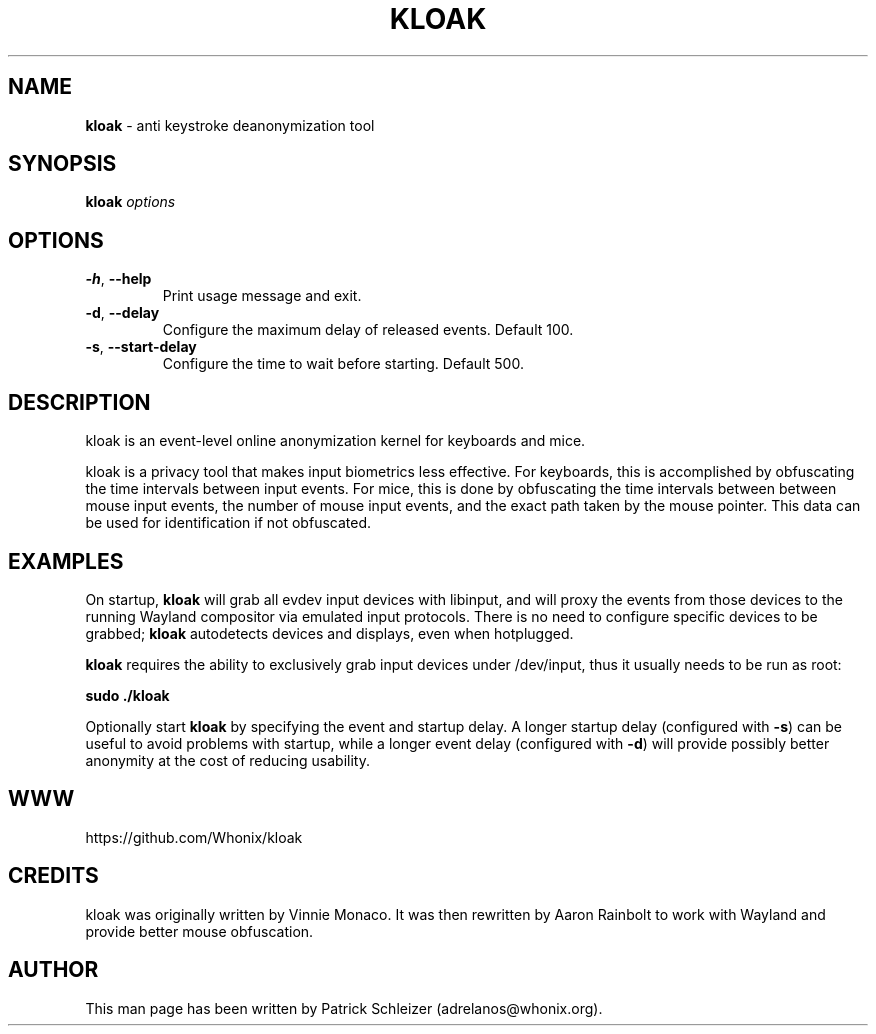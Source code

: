 .\" generated with Ronn-NG/v0.10.1
.\" http://github.com/apjanke/ronn-ng/tree/0.10.1
.TH "KLOAK" "8" "January 2020" "kloak" "kloak Manual"
.SH "NAME"
\fBkloak\fR \- anti keystroke deanonymization tool
.SH "SYNOPSIS"
\fBkloak\fR \fIoptions\fR
.SH "OPTIONS"
.TP
\fB\-h\fR, \fB\-\-help\fR
Print usage message and exit\.
.TP
\fB\-d\fR, \fB\-\-delay\fR
Configure the maximum delay of released events\. Default 100\.
.TP
\fB\-s\fR, \fB\-\-start\-delay\fR
Configure the time to wait before starting\. Default 500\.
.SH "DESCRIPTION"
kloak is an event\-level online anonymization kernel for keyboards and mice\.
.P
kloak is a privacy tool that makes input biometrics less effective\. For keyboards, this is accomplished by obfuscating the time intervals between input events\. For mice, this is done by obfuscating the time intervals between between mouse input events, the number of mouse input events, and the exact path taken by the mouse pointer\. This data can be used for identification if not obfuscated\.
.SH "EXAMPLES"
On startup, \fBkloak\fR will grab all evdev input devices with libinput, and will proxy the events from those devices to the running Wayland compositor via emulated input protocols\. There is no need to configure specific devices to be grabbed; \fBkloak\fR autodetects devices and displays, even when hotplugged\.
.P
\fBkloak\fR requires the ability to exclusively grab input devices under /dev/input, thus it usually needs to be run as root:
.P
\fBsudo \./kloak\fR
.P
Optionally start \fBkloak\fR by specifying the event and startup delay\. A longer startup delay (configured with \fB\-s\fR) can be useful to avoid problems with startup, while a longer event delay (configured with \fB\-d\fR) will provide possibly better anonymity at the cost of reducing usability\.
.SH "WWW"
https://github\.com/Whonix/kloak
.SH "CREDITS"
kloak was originally written by Vinnie Monaco\. It was then rewritten by Aaron Rainbolt to work with Wayland and provide better mouse obfuscation\.
.SH "AUTHOR"
This man page has been written by Patrick Schleizer (adrelanos@whonix\.org)\.
